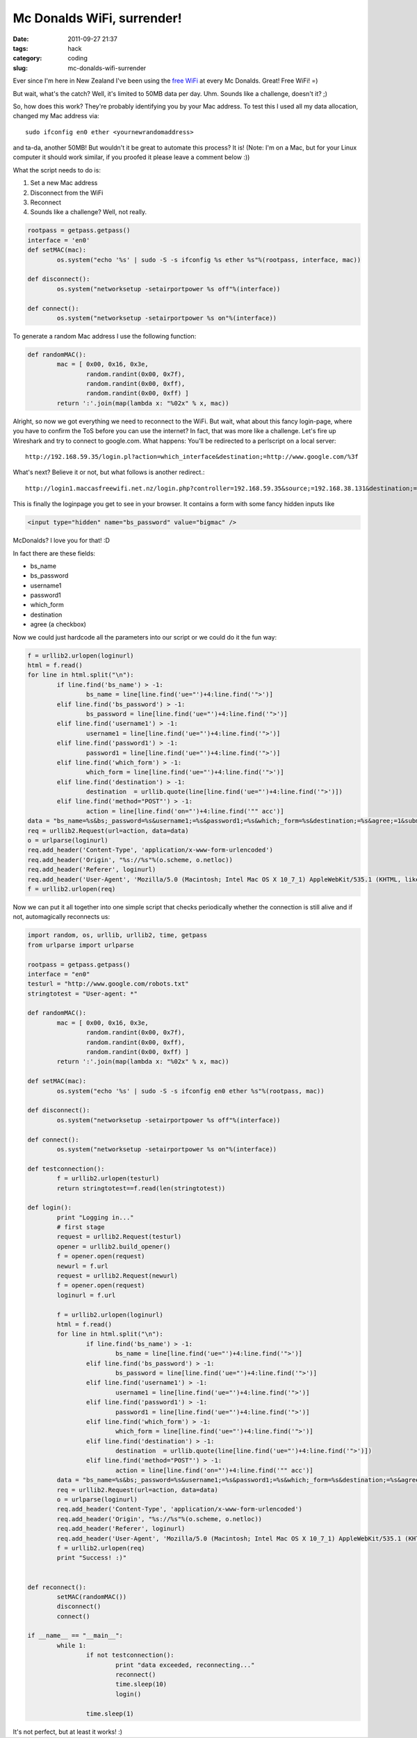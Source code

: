 Mc Donalds WiFi, surrender!
###########################

:date: 2011-09-27 21:37
:tags: hack
:category: coding
:slug: mc-donalds-wifi-surrender


Ever since I'm here in New Zealand I've been using the `free WiFi`_ at every Mc
Donalds. Great! Free WiFi! =)

.. _`free WiFi`: http://www.mcdonalds.com/us/en/services/free_wifi.html

But wait, what's the catch? Well, it's limited to 50MB data per day. Uhm.
Sounds like a challenge, doesn't it? ;)

So, how does this work? They're probably identifying you by your Mac address.
To test this I used all my data allocation, changed my Mac address via::

	sudo ifconfig en0 ether <yournewrandomaddress>

and ta-da, another 50MB! But wouldn't it be great to automate this process?
It is! (Note: I'm on a Mac, but for your Linux computer it should work similar,
if you proofed it please leave a comment below :))

What the script needs to do is:

1. Set a new Mac address
2. Disconnect from the WiFi
3. Reconnect
4. Sounds like a challenge? Well, not really.


.. code-block:: python

	rootpass = getpass.getpass()
	interface = 'en0'
	def setMAC(mac):
		os.system("echo '%s' | sudo -S -s ifconfig %s ether %s"%(rootpass, interface, mac))

	def disconnect():
		os.system("networksetup -setairportpower %s off"%(interface))

	def connect():
		os.system("networksetup -setairportpower %s on"%(interface))


To generate a random Mac address I use the following function:

.. code-block:: python

	def randomMAC():
		mac = [ 0x00, 0x16, 0x3e,
			random.randint(0x00, 0x7f),
			random.randint(0x00, 0xff),
			random.randint(0x00, 0xff) ]
		return ':'.join(map(lambda x: "%02x" % x, mac))


Alright, so now we got everything we need to reconnect to the WiFi. But wait,
what about this fancy login-page, where you have to confirm the ToS before you
can use the internet? In fact, that was more like a challenge. Let's fire
up Wireshark and try to connect to google.com. What happens: You'll be
redirected to a perlscript on a local server::

	http://192.168.59.35/login.pl?action=which_interface&destination;=http://www.google.com/%3f

What's next? Believe it or not, but what follows is another redirect.::

	http://login1.maccasfreewifi.net.nz/login.php?controller=192.168.59.35&source;=192.168.38.131&destination;=http%3A%2F%2Fwww.google.com%2F%3F≈_name=&ssid;=≈=&mac;=00%3A16%3A3e%3A7e%3Ab1%3A7f

This is finally the loginpage you get to see in your browser. It contains a
form with some fancy hidden inputs like

.. code-block:: html

	<input type="hidden" name="bs_password" value="bigmac" />

McDonalds? I love you for that! :D

In fact there are these fields:

* bs_name
* bs_password
* username1
* password1
* which_form
* destination
* agree (a checkbox)

Now we could just hardcode all the parameters into our script or we could do
it the fun way:

.. code-block:: python

	f = urllib2.urlopen(loginurl)
	html = f.read()
	for line in html.split("\n"):
		if line.find('bs_name') > -1:
			bs_name = line[line.find('ue="')+4:line.find('">')]
		elif line.find('bs_password') > -1:
			bs_password = line[line.find('ue="')+4:line.find('">')]
		elif line.find('username1') > -1:
			username1 = line[line.find('ue="')+4:line.find('">')]
		elif line.find('password1') > -1:
			password1 = line[line.find('ue="')+4:line.find('">')]
		elif line.find('which_form') > -1:
			which_form = line[line.find('ue="')+4:line.find('">')]
		elif line.find('destination') > -1:
			destination  = urllib.quote(line[line.find('ue="')+4:line.find('">')])
		elif line.find('method="POST"') > -1:
			action = line[line.find('on="')+4:line.find('"" acc')]
	data = "bs_name=%s&bs;_password=%s&username1;=%s&password1;=%s&which;_form=%s&destination;=%s&agree;=1&submitButton;=&submitButton.x;=1&submitButton.y;=2"%(bs_name, bs_password, username1, password1, which_form, urllib.quote_plus(testurl))
	req = urllib2.Request(url=action, data=data)
	o = urlparse(loginurl)
	req.add_header('Content-Type', 'application/x-www-form-urlencoded')
	req.add_header('Origin', "%s://%s"%(o.scheme, o.netloc))
	req.add_header('Referer', loginurl)
	req.add_header('User-Agent', 'Mozilla/5.0 (Macintosh; Intel Mac OS X 10_7_1) AppleWebKit/535.1 (KHTML, like Gecko) Chrome/14.0.835.186 Safari/535.1')
	f = urllib2.urlopen(req)

Now we can put it all together into one simple script that checks periodically whether the connection is still alive and if not, automagically reconnects us:

.. code-block:: python

	import random, os, urllib, urllib2, time, getpass
	from urlparse import urlparse

	rootpass = getpass.getpass()
	interface = "en0"
	testurl = "http://www.google.com/robots.txt"
	stringtotest = "User-agent: *"

	def randomMAC():
		mac = [ 0x00, 0x16, 0x3e,
			random.randint(0x00, 0x7f),
			random.randint(0x00, 0xff),
			random.randint(0x00, 0xff) ]
		return ':'.join(map(lambda x: "%02x" % x, mac))
		
	def setMAC(mac):
		os.system("echo '%s' | sudo -S -s ifconfig en0 ether %s"%(rootpass, mac))

	def disconnect():
		os.system("networksetup -setairportpower %s off"%(interface))

	def connect():
		os.system("networksetup -setairportpower %s on"%(interface))
		
	def testconnection():
		f = urllib2.urlopen(testurl)
		return stringtotest==f.read(len(stringtotest))

	def login():
		print "Logging in..."
		# first stage
		request = urllib2.Request(testurl)
		opener = urllib2.build_opener()
		f = opener.open(request)
		newurl = f.url
		request = urllib2.Request(newurl)
		f = opener.open(request)
		loginurl = f.url

		f = urllib2.urlopen(loginurl)
		html = f.read()
		for line in html.split("\n"):
			if line.find('bs_name') > -1:
				bs_name = line[line.find('ue="')+4:line.find('">')]
			elif line.find('bs_password') > -1:
				bs_password = line[line.find('ue="')+4:line.find('">')]
			elif line.find('username1') > -1:
				username1 = line[line.find('ue="')+4:line.find('">')]
			elif line.find('password1') > -1:
				password1 = line[line.find('ue="')+4:line.find('">')]
			elif line.find('which_form') > -1:
				which_form = line[line.find('ue="')+4:line.find('">')]
			elif line.find('destination') > -1:
				destination  = urllib.quote(line[line.find('ue="')+4:line.find('">')])
			elif line.find('method="POST"') > -1:
				action = line[line.find('on="')+4:line.find('"" acc')]
		data = "bs_name=%s&bs;_password=%s&username1;=%s&password1;=%s&which;_form=%s&destination;=%s&agree;=1&submitButton;=&submitButton.x;=1&submitButton.y;=2"%(bs_name, bs_password, username1, password1, which_form, urllib.quote_plus(testurl))
		req = urllib2.Request(url=action, data=data)
		o = urlparse(loginurl)
		req.add_header('Content-Type', 'application/x-www-form-urlencoded')
		req.add_header('Origin', "%s://%s"%(o.scheme, o.netloc))
		req.add_header('Referer', loginurl)
		req.add_header('User-Agent', 'Mozilla/5.0 (Macintosh; Intel Mac OS X 10_7_1) AppleWebKit/535.1 (KHTML, like Gecko) Chrome/14.0.835.186 Safari/535.1')
		f = urllib2.urlopen(req)
		print "Success! :)"
				

	def reconnect():
		setMAC(randomMAC())
		disconnect()
		connect()

	if __name__ == "__main__":
		while 1:
			if not testconnection():
				print "data exceeded, reconnecting..."
				reconnect()
				time.sleep(10)
				login()
				
			time.sleep(1)

It's not perfect, but at least it works! :)